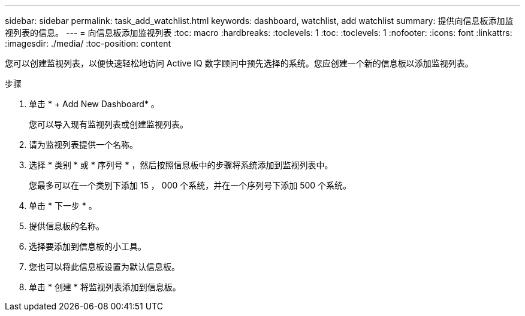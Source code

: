 ---
sidebar: sidebar 
permalink: task_add_watchlist.html 
keywords: dashboard, watchlist, add watchlist 
summary: 提供向信息板添加监视列表的信息。 
---
= 向信息板添加监视列表
:toc: macro
:hardbreaks:
:toclevels: 1
:toc: 
:toclevels: 1
:nofooter: 
:icons: font
:linkattrs: 
:imagesdir: ./media/
:toc-position: content


[role="lead"]
您可以创建监视列表，以便快速轻松地访问 Active IQ 数字顾问中预先选择的系统。您应创建一个新的信息板以添加监视列表。

.步骤
. 单击 * + Add New Dashboard* 。
+
您可以导入现有监视列表或创建监视列表。

. 请为监视列表提供一个名称。
. 选择 * 类别 * 或 * 序列号 * ，然后按照信息板中的步骤将系统添加到监视列表中。
+
您最多可以在一个类别下添加 15 ， 000 个系统，并在一个序列号下添加 500 个系统。

. 单击 * 下一步 * 。
. 提供信息板的名称。
. 选择要添加到信息板的小工具。
. 您也可以将此信息板设置为默认信息板。
. 单击 * 创建 * 将监视列表添加到信息板。

